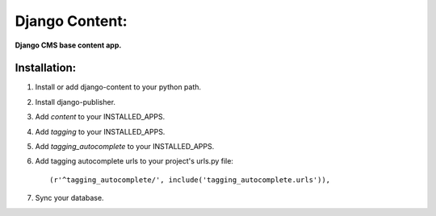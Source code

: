Django Content:
================
**Django CMS base content app.**

Installation:
-------------
#. Install or add django-content to your python path.

#. Install django-publisher.

#. Add *content* to your INSTALLED_APPS.

#. Add *tagging* to your INSTALLED_APPS.

#. Add *tagging_autocomplete* to your INSTALLED_APPS.

#. Add tagging autocomplete urls to your project's urls.py file::

    (r'^tagging_autocomplete/', include('tagging_autocomplete.urls')),

#. Sync your database.
